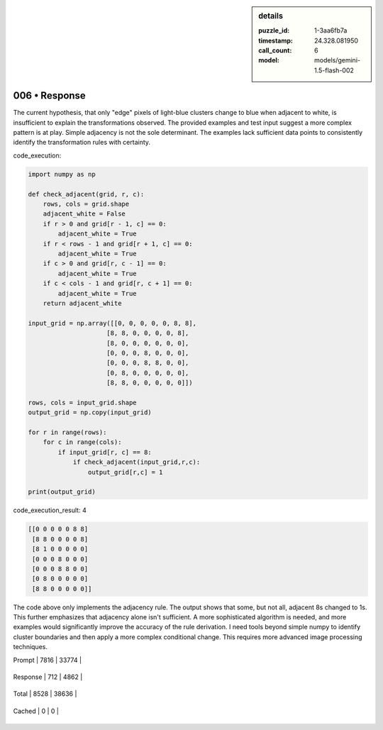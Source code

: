 .. sidebar:: details

   :puzzle_id: 1-3aa6fb7a
   :timestamp: 24.328.081950
   :call_count: 6
   
   :model: models/gemini-1.5-flash-002
   

006 • Response
==============

.. seealso::

   - :doc:`001-history`
   - :doc:`001-response`





The current hypothesis, that only "edge" pixels of light-blue clusters change to blue when adjacent to white, is insufficient to explain the transformations observed.  The provided examples and test input suggest a more complex pattern is at play.  Simple adjacency is not the sole determinant.  The examples lack sufficient data points to consistently identify the transformation rules with certainty.

code_execution:

.. code-block:: python

   import numpy as np

   def check_adjacent(grid, r, c):
       rows, cols = grid.shape
       adjacent_white = False
       if r > 0 and grid[r - 1, c] == 0:
           adjacent_white = True
       if r < rows - 1 and grid[r + 1, c] == 0:
           adjacent_white = True
       if c > 0 and grid[r, c - 1] == 0:
           adjacent_white = True
       if c < cols - 1 and grid[r, c + 1] == 0:
           adjacent_white = True
       return adjacent_white

   input_grid = np.array([[0, 0, 0, 0, 0, 8, 8],
                        [8, 8, 0, 0, 0, 0, 8],
                        [8, 0, 0, 0, 0, 0, 0],
                        [0, 0, 0, 8, 0, 0, 0],
                        [0, 0, 0, 8, 8, 0, 0],
                        [0, 8, 0, 0, 0, 0, 0],
                        [8, 8, 0, 0, 0, 0, 0]])

   rows, cols = input_grid.shape
   output_grid = np.copy(input_grid)

   for r in range(rows):
       for c in range(cols):
           if input_grid[r, c] == 8:
               if check_adjacent(input_grid,r,c):
                   output_grid[r,c] = 1

   print(output_grid)

code_execution_result: 4

.. code-block::

   [[0 0 0 0 0 8 8]
    [8 8 0 0 0 0 8]
    [8 1 0 0 0 0 0]
    [0 0 0 8 0 0 0]
    [0 0 0 8 8 0 0]
    [0 8 0 0 0 0 0]
    [8 8 0 0 0 0 0]]

The code above only implements the adjacency rule. The output shows that some, but not all, adjacent 8s changed to 1s.  This further emphasizes that adjacency alone isn't sufficient.  A more sophisticated algorithm is needed, and more examples would significantly improve the accuracy of the rule derivation.  I need tools beyond simple numpy to identify cluster boundaries and then apply a more complex conditional change.  This requires more advanced image processing techniques.






+----------------+--------------+
| Timing         |      Seconds |
+================+==============+
| Response Time  | 5.554 |
+----------------+--------------+
| Total Elapsed  | 38.094 |
+----------------+--------------+



+----------------+--------------+-------------+
| Token Type     | Current Call |  Total Used |
+================+==============+=============+

| Prompt | 7816 | 33774 |
+----------------+--------------+-------------+


| Response | 712 | 4862 |
+----------------+--------------+-------------+


| Total | 8528 | 38636 |
+----------------+--------------+-------------+


| Cached | 0 | 0 |
+----------------+--------------+-------------+



